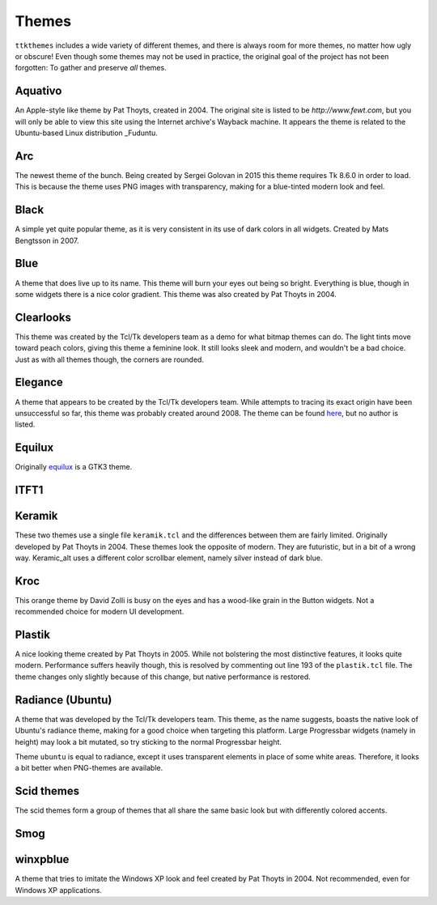 Themes
======

``ttkthemes`` includes a wide variety of different themes, and there is
always room for more themes, no matter how ugly or obscure! Even though
some themes may not be used in practice, the original goal of the
project has not been forgotten: To gather and preserve *all* themes.

Aquativo
--------
|aquativo|

An Apple-style like theme by Pat Thoyts, created in 2004. The original site is listed to
be `http://www.fewt.com`, but you will only be able to view this site using the
Internet archive's Wayback machine. It appears the theme is related to the Ubuntu-based
Linux distribution _Fuduntu.

Arc
---
|arc|

The newest theme of the bunch. Being created by Sergei Golovan in 2015 this theme
requires Tk 8.6.0 in order to load. This is because the theme uses PNG images with
transparency, making for a blue-tinted modern look and feel.

Black
-----
|black|

A simple yet quite popular theme, as it is very consistent in its use of
dark colors in all widgets. Created by Mats Bengtsson in 2007.

Blue
----
|blue|

A theme that does live up to its name. This theme will burn your eyes out being so bright.
Everything is blue, though in some widgets there is a nice color gradient. This theme was
also created by Pat Thoyts in 2004.

Clearlooks
----------
|clearlooks|

This theme was created by the Tcl/Tk developers team as a demo for what bitmap themes can do.
The light tints move toward peach colors, giving this theme a feminine look. It still looks
sleek and modern, and wouldn't be a bad choice. Just as with all themes though, the corners
are rounded.

Elegance
--------
|elegance|

A theme that appears to be created by the Tcl/Tk developers team. While attempts to
tracing its exact origin have been unsuccessful so far, this theme was probably created
around 2008. The theme can be found here_, but no author is listed.

Equilux
-------
|equilux|

Originally equilux_ is a GTK3 theme.

ITFT1
-----
|itft1|

Keramik
-------
|keramik| |keramik_alt|

These two themes use a single file ``keramik.tcl`` and the differences between them are fairly
limited. Originally developed by Pat Thoyts in 2004. These themes look the opposite of modern.
They are futuristic, but in a bit of a wrong way. Keramic_alt uses a different color scrollbar
element, namely silver instead of dark blue.

Kroc
----
|kroc|

This orange theme by David Zolli is busy on the eyes and has a wood-like grain in the Button
widgets. Not a recommended choice for modern UI development.

Plastik
-------
|plastik|

A nice looking theme created by Pat Thoyts in 2005. While not bolstering the most distinctive
features, it looks quite modern. Performance suffers heavily though, this is resolved by
commenting out line 193 of the ``plastik.tcl`` file. The theme changes only slightly because
of this change, but native performance is restored.

Radiance (Ubuntu)
-----------------
|radiance| |ubuntu|

A theme that was developed by the Tcl/Tk developers team. This theme, as the name suggests,
boasts the native look of Ubuntu's radiance theme, making for a good choice  when targeting
this platform. Large Progressbar widgets (namely in height) may look a bit mutated, so try
sticking to the normal Progressbar height.

Theme ``ubuntu`` is equal to radiance, except it uses transparent elements in place of some
white areas. Therefore, it looks a bit better when PNG-themes are available.

Scid themes
-----------
|scidblue| |scidgreen| |scidgrey| |scidmint| |scidpink| |scidpurple| |scidsand|

The scid themes form a group of themes that all share the same basic look but with
differently colored accents.

Smog
----
|smog|

winxpblue
---------
|winxpblue|

A theme that tries to imitate the Windows XP look and feel created by Pat Thoyts in 2004. Not
recommended, even for Windows XP applications.

.. _Fuduntu: https://en.wikipedia.org/wiki/Fuduntu
.. _here: https://www.gnome-look.org/content/show.php/Blue+Elegance+Light?content=164806
.. _equilux: https://github.com/ddnexus/equilux-theme
.. |aquativo| image:: https://imgur.com/RUH48LL.png
.. |arc| image:: https://imgur.com/nmjPIYl.png
.. |black| image:: https://imgur.com/5vs2aw4.png
.. |blue| image:: https://imgur.com/vA5jBiA.png
.. |clearlooks| image:: https://imgur.com/ujVt54x.png
.. |elegance| image:: https://imgur.com/nGlluzL.png
.. |equilux| image:: https://imgur.com/UahDaHl.png
.. |itft1| image:: https://imgur.com/WH3fkiN.png
.. |keramik| image:: https://imgur.com/ZW2Xw1A.png
.. |keramik_alt| image:: https://imgur.com/EZzEYQ1.png
.. |kroc| image:: https://imgur.com/1SrLhKL.png
.. |plastik| image:: https://imgur.com/21PjNzW.png
.. |radiance| image:: https://imgur.com/CZczNBz.png
.. |scidblue| image:: https://imgur.com/fFkNU6e.png
.. |scidgreen| image:: https://imgur.com/5JjDoVb.png
.. |scidgrey| image:: https://imgur.com/bx1ck8R.png
.. |scidmint| image:: https://imgur.com/poW1Dr7.png
.. |scidpink| image:: https://imgur.com/vJTyu5B.png
.. |scidpurple| image:: https://imgur.com/rtPliD7.png
.. |scidsand| image:: https://imgur.com/6CtUCAW.png
.. |smog| image:: https://imgur.com/DFmThbK.png
.. |ubuntu| image:: https://imgur.com/0WlZwfD.png
.. |winxpblue| image:: https://imgur.com/3StdivF.png
